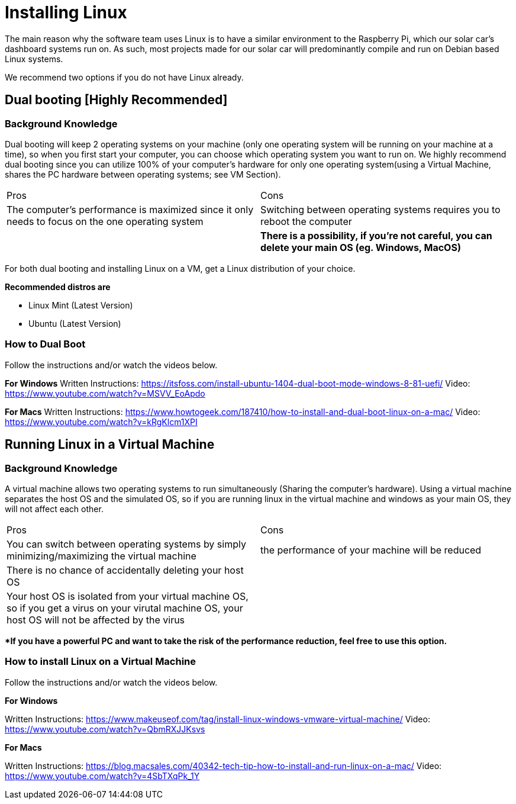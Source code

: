 # Installing Linux

The main reason why the software team uses Linux is to have a similar environment to the Raspberry Pi, which our solar car's dashboard systems run on. 
As such, most projects made for our solar car will predominantly compile and run on Debian based Linux systems.

We recommend two options if you do not have Linux already.

## Dual booting [Highly Recommended] 

### Background Knowledge 

Dual booting will keep 2 operating systems on your machine (only one operating system will be running on your machine at a time), so when you first start your computer, you can choose which operating system you want to run on.
We highly recommend dual booting since you can utilize 100% of your computer's hardware for only one operating system(using a Virtual Machine, shares the PC hardware between operating systems; see VM Section).

|===
Pros | Cons
|The computer's performance is maximized since it only needs to focus on the one operating system  
|Switching between operating systems requires you to reboot the computer

|
|**There is a possibility, if you're not careful, you can delete your main OS (eg. Windows, MacOS)**
|===

For both dual booting and installing Linux on a VM, get a Linux distribution of your choice.

**Recommended distros are**

   	* Linux Mint (Latest Version)
   	* Ubuntu (Latest Version)

### How to Dual Boot

Follow the instructions and/or watch the videos below.

**For Windows**
Written Instructions: https://itsfoss.com/install-ubuntu-1404-dual-boot-mode-windows-8-81-uefi/ 
Video: https://www.youtube.com/watch?v=MSVV_EoApdo

**For Macs**
Written Instructions: https://www.howtogeek.com/187410/how-to-install-and-dual-boot-linux-on-a-mac/
Video: https://www.youtube.com/watch?v=kRgKlcm1XPI


## Running Linux in a Virtual Machine 

### Background Knowledge 

A virtual machine allows two operating systems to run simultaneously (Sharing the computer's hardware).
Using a virtual machine separates the host OS and the simulated OS, so if you are running linux in the virtual machine and windows as your main OS, they will not affect each other.

|===
Pros | Cons
|You can switch between operating systems by simply minimizing/maximizing the virtual machine
|the performance of your machine will be reduced


|There is no chance of accidentally deleting your host OS
|
|Your host OS is isolated from your virtual machine OS, so if you get a virus on your virutal machine OS, your host OS will not be affected by the virus
|
|===

***If you have a powerful PC and want to take the risk of the performance reduction, feel free to use this option.**

### How to install Linux on a Virtual Machine 
Follow the instructions and/or watch the videos below.

**For Windows**

Written Instructions: https://www.makeuseof.com/tag/install-linux-windows-vmware-virtual-machine/
Video: https://www.youtube.com/watch?v=QbmRXJJKsvs

**For Macs**

Written Instructions: https://blog.macsales.com/40342-tech-tip-how-to-install-and-run-linux-on-a-mac/
Video: https://www.youtube.com/watch?v=4SbTXqPk_1Y